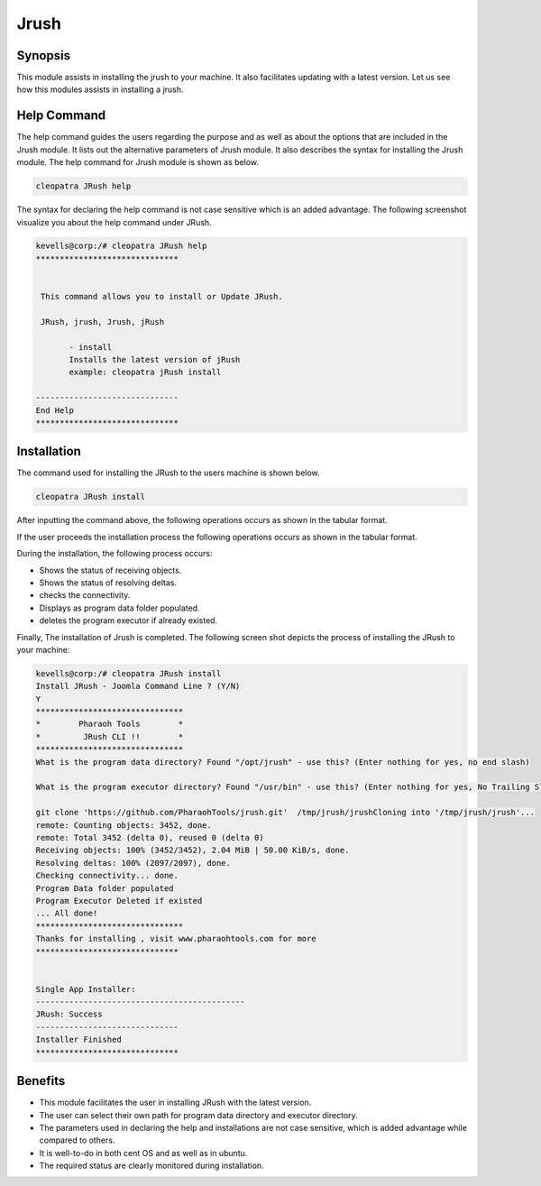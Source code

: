 ======
Jrush
======

Synopsis
------------

This module assists in installing the jrush to your machine. It also facilitates updating with a latest version. Let us see how this modules assists in installing a jrush.

Help Command
--------------------

The help command guides the users regarding the purpose and as well as about the options that are included in the Jrush module. It lists out the alternative parameters of Jrush module. It also describes the syntax for installing the Jrush module. The help command for Jrush module is shown as below.

.. code-block:: bash

		cleopatra JRush help

The syntax for declaring the help command is not case sensitive which is an added advantage. The following screenshot visualize you about the help command under JRush.


.. code-block:: bash

 kevells@corp:/# cleopatra JRush help
 ******************************


  This command allows you to install or Update JRush.

  JRush, jrush, Jrush, jRush

        - install
        Installs the latest version of jRush
        example: cleopatra jRush install

 ------------------------------
 End Help
 ******************************




Installation
----------------

The command used for installing the JRush to the users machine is shown below.

.. code-block:: bash

		cleopatra JRush install

After inputting the command above, the following operations occurs as shown in the tabular format.

.. cssclass:: table-bordered

 +-----------------------------+----------------------------------+----------------+---------------------------------------------+
 |	Parameters  	       | Alternative Parameter            |	Options	   | 		Comments		         |
 +=============================+==================================+================+=============================================+
 |Install JRush - Joomla       |Instead of JRush we can use:	  |Y(Yes)	   |If the user wish to proceed the installation |
 |Command Line ? (Y/N) 	       |jrush, Jrush, jRush.		  |		   |process they can input as Y.		 |
 +-----------------------------+----------------------------------+----------------+---------------------------------------------+
 |Install JRush - Joomla       |Instead of JRush we can use:      |N(No)	   |If the user wish to quit the installation    |
 |Command Line ? (Y/N) 	       |jrush, Jrush, jRush.		  |		   |process they can input as N.|	 	 |
 +-----------------------------+----------------------------------+----------------+---------------------------------------------+



If the user proceeds the installation process the following operations occurs as shown in the tabular format.


.. cssclass:: table-bordered

 +----------------------+----------------------+----------------------+----------------------------------------------------------+
 |	Parameters      | Path		       |	Option	      | 		Comments			         |
 +======================+======================+======================+==========================================================+
 |Program data directory|"/opt/jrush	       |Yes		      |If the user to proceed installation with the default	 |
 |(Default)	        |(corresponding module)|		      |program data directory they can input as Yes		 |
 +----------------------+----------------------+----------------------+----------------------------------------------------------+
 |Program data directory|User specific	       |No(End slash)	      |If the user wish to proceed with their own program        |
 |		        |		       |		      |data directory, they can input as N, and in hand specify  |
 |		        |		       |                      |their own location					 |
 +----------------------+----------------------+----------------------+----------------------------------------------------------+	
 |Program executor      |"/usr/bin"	       |Yes		      |If the user to proceed installation with the default      |
 |directory (default)   |		       |		      |program executor directory they can input as Yes          |
 +----------------------+----------------------+----------------------+----------------------------------------------------------+	
 |Program executor      |User specific	       |No(End slash)	      |If the user wish to proceed with their own program 	 |
 |directory	        |		       |		      |executor directory, they can input as N, and in hand 	 |
 |		        |		       |		      |specify they own location.|				 |
 +----------------------+----------------------+----------------------+----------------------------------------------------------+	




During the installation, the following process occurs:

* Shows the status of receiving objects.
* Shows the status of resolving deltas.
* checks the connectivity.
* Displays as program data folder populated.
* deletes the program executor if already existed.

Finally, The installation of Jrush is completed. The following screen shot depicts the process of installing the JRush to your machine:


.. code-block:: bash

 kevells@corp:/# cleopatra JRush install
 Install JRush - Joomla Command Line ? (Y/N) 
 Y
 *******************************
 *        Pharaoh Tools        *
 *         JRush CLI !!        *
 *******************************
 What is the program data directory? Found "/opt/jrush" - use this? (Enter nothing for yes, no end slash)
 
 What is the program executor directory? Found "/usr/bin" - use this? (Enter nothing for yes, No Trailing Slash)

 git clone 'https://github.com/PharaohTools/jrush.git'  /tmp/jrush/jrushCloning into '/tmp/jrush/jrush'...
 remote: Counting objects: 3452, done.
 remote: Total 3452 (delta 0), reused 0 (delta 0)
 Receiving objects: 100% (3452/3452), 2.04 MiB | 50.00 KiB/s, done.
 Resolving deltas: 100% (2097/2097), done.
 Checking connectivity... done.
 Program Data folder populated
 Program Executor Deleted if existed
 ... All done!
 *******************************
 Thanks for installing , visit www.pharaohtools.com for more
 ******************************


 Single App Installer:
 --------------------------------------------
 JRush: Success
 ------------------------------
 Installer Finished
 ******************************


Benefits
------------

* This module facilitates the user in installing JRush with the latest version.
* The user can select their own path for program data directory and executor directory.
* The parameters used in declaring the help and installations are not case sensitive, which is added advantage while compared to others.
* It is well-to-do in both cent OS and as well as in ubuntu.
* The required status are clearly monitored during installation.
